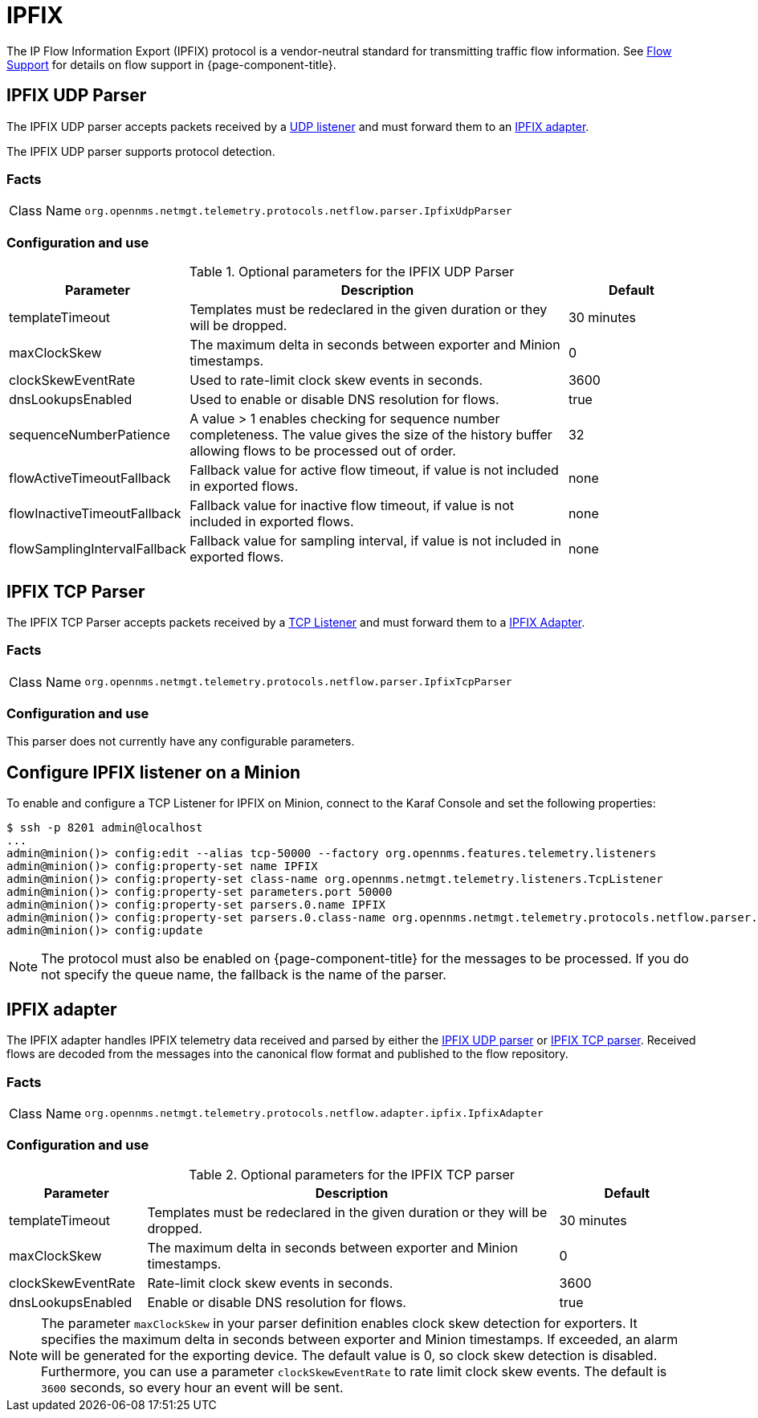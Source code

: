 
= IPFIX

The IP Flow Information Export (IPFIX) protocol is a vendor-neutral standard for transmitting traffic flow information.
See <<flows/introduction.adoc#ga-flow-support-introduction, Flow Support>> for details on flow support in {page-component-title}.

[[telemetryd-ipfix-parser-udp]]
== IPFIX UDP Parser

The IPFIX UDP parser accepts packets received by a <<telemetryd/listener/udp.adoc#telemetryd-listener-udp, UDP listener>> and must forward them to an <<telemetryd-ipfix-adapter, IPFIX adapter>>.

The IPFIX UDP parser supports protocol detection.

=== Facts

[options="autowidth"]
|===
| Class Name          | `org.opennms.netmgt.telemetry.protocols.netflow.parser.IpfixUdpParser`
|===

=== Configuration and use

.Optional parameters for the IPFIX UDP Parser
[options="header" cols="1,3,1"]
|===
| Parameter
| Description
| Default

| templateTimeout
| Templates must be redeclared in the given duration or they will be dropped.
| 30 minutes

| maxClockSkew
| The maximum delta in seconds between exporter and Minion timestamps.
| 0

| clockSkewEventRate
| Used to rate-limit clock skew events in seconds.
| 3600

| dnsLookupsEnabled
| Used to enable or disable DNS resolution for flows.
| true

| sequenceNumberPatience
| A value > 1 enables checking for sequence number completeness.
The value gives the size of the history buffer allowing flows to be processed out of order.
| 32

| flowActiveTimeoutFallback
| Fallback value for active flow timeout, if value is not included in exported flows.
| none

| flowInactiveTimeoutFallback
| Fallback value for inactive flow timeout, if value is not included in exported flows.
| none

| flowSamplingIntervalFallback
| Fallback value for sampling interval, if value is not included in exported flows.
| none
|===

[[telemetryd-ipfix-parser-tcp]]
== IPFIX TCP Parser

The IPFIX TCP Parser accepts packets received by a <<telemetryd/listener/tcp.adoc#telemetryd-listener-tcp, TCP Listener>> and must forward them to a <<telemetryd-ipfix-adapter, IPFIX Adapter>>.

=== Facts

[options="autowidth"]
|===
| Class Name          | `org.opennms.netmgt.telemetry.protocols.netflow.parser.IpfixTcpParser`
|===

=== Configuration and use

This parser does not currently have any configurable parameters.

== Configure IPFIX listener on a Minion

To enable and configure a TCP Listener for IPFIX on Minion, connect to the Karaf Console and set the following properties:

[source, console]
----
$ ssh -p 8201 admin@localhost
...
admin@minion()> config:edit --alias tcp-50000 --factory org.opennms.features.telemetry.listeners
admin@minion()> config:property-set name IPFIX
admin@minion()> config:property-set class-name org.opennms.netmgt.telemetry.listeners.TcpListener
admin@minion()> config:property-set parameters.port 50000
admin@minion()> config:property-set parsers.0.name IPFIX
admin@minion()> config:property-set parsers.0.class-name org.opennms.netmgt.telemetry.protocols.netflow.parser.IpfixParser
admin@minion()> config:update
----

NOTE: The protocol must also be enabled on {page-component-title} for the messages to be processed.
If you do not specify the queue name, the fallback is the name of the parser.

[[telemetryd-ipfix-adapter]]
== IPFIX adapter

The IPFIX adapter handles IPFIX telemetry data received and parsed by either the <<telemetryd-ipfix-parser-udp, IPFIX UDP parser>> or <<telemetryd-ipfix-parser-tcp, IPFIX TCP parser>>.
Received flows are decoded from the messages into the canonical flow format and published to the flow repository.

=== Facts

[options="autowidth"]
|===
| Class Name          | `org.opennms.netmgt.telemetry.protocols.netflow.adapter.ipfix.IpfixAdapter`
|===

=== Configuration and use

.Optional parameters for the IPFIX TCP parser
[options="header" cols="1,3,1"]
|===
| Parameter
| Description
| Default

| templateTimeout
| Templates must be redeclared in the given duration or they will be dropped.
| 30 minutes

| maxClockSkew
| The maximum delta in seconds between exporter and Minion timestamps.
| 0

| clockSkewEventRate
| Rate-limit clock skew events in seconds.
| 3600

| dnsLookupsEnabled
| Enable or disable DNS resolution for flows.
| true
|===

NOTE: The parameter `maxClockSkew` in your parser definition enables clock skew detection for exporters.
It specifies the maximum delta in seconds between exporter and Minion timestamps.
If exceeded, an alarm will be generated for the exporting device.
The default value is 0, so clock skew detection is disabled.
Furthermore, you can use a parameter `clockSkewEventRate` to rate limit clock skew events.
The default is `3600` seconds, so every hour an event will be sent.
